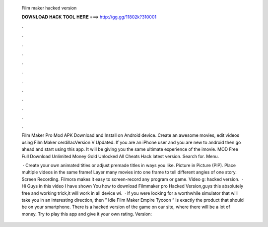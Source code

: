   Film maker hacked version
  
  
  
  𝐃𝐎𝐖𝐍𝐋𝐎𝐀𝐃 𝐇𝐀𝐂𝐊 𝐓𝐎𝐎𝐋 𝐇𝐄𝐑𝐄 ===> http://gg.gg/11802k?310001
  
  
  
  .
  
  
  
  .
  
  
  
  .
  
  
  
  .
  
  
  
  .
  
  
  
  .
  
  
  
  .
  
  
  
  .
  
  
  
  .
  
  
  
  .
  
  
  
  .
  
  
  
  .
  
  Film Maker Pro Mod APK Download and Install on Android device. Create an awesome movies, edit videos using Film Maker cerdillacVersion V Updated. If you are an iPhone user and you are new to android then go ahead and start using this app. It will be giving you the same ultimate experience of the imovie.  MOD Free Full Download Unlimited Money Gold Unlocked All Cheats Hack latest version. Search for. Menu.
  
   · Create your own animated titles or adjust premade titles in ways you like. Picture in Picture (PIP). Place multiple videos in the same frame! Layer many movies into one frame to tell different angles of one story. Screen Recording. Filmora makes it easy to screen-record any program or game. Video g: hacked version.  · Hi Guys in this video I have shown You how to download Filmmaker pro Hacked Version,guys this absolutely free and working trick,it will work in all device wi.  · If you were looking for a worthwhile simulator that will take you in an interesting direction, then ” Idle Film Maker Empire Tycoon ” is exactly the product that should be on your smartphone. There is a hacked version of the game on our site, where there will be a lot of money. Try to play this app and give it your own rating. Version: 
